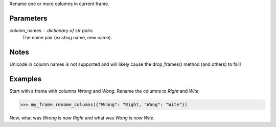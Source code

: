 Rename one or more columns in current frame.

Parameters
----------
column_names : dictionary of str pairs
    The name pair (existing name, new name).

Notes
-----
Unicode in column names is not supported and will likely cause the
drop_frames() method (and others) to fail!

Examples
--------
Start with a frame with columns *Wrong* and *Wong*.
Rename the columns to *Right* and *Wite*:

.. code::

    >>> my_frame.rename_columns({"Wrong": "Right, "Wong": "Wite"})

Now, what was *Wrong* is now *Right* and what was *Wong* is now *Wite*.

